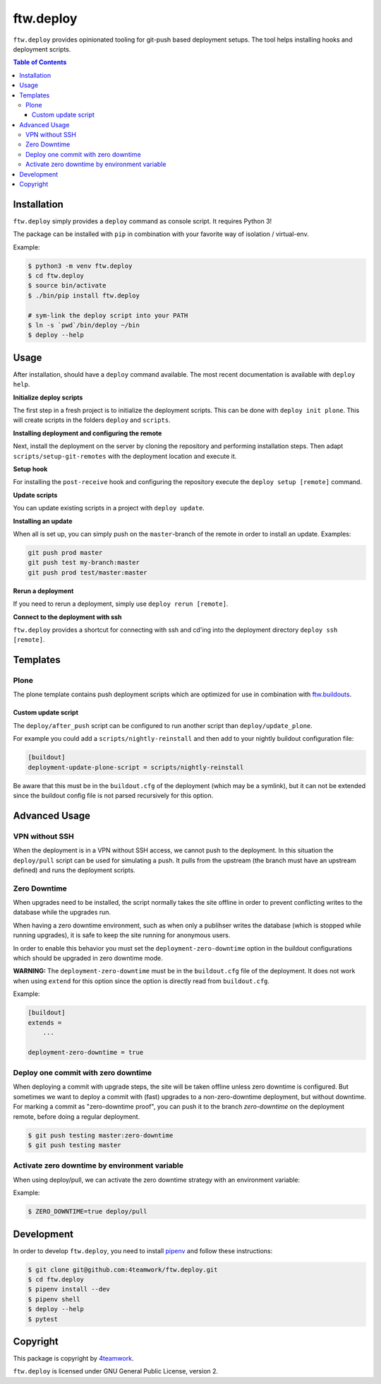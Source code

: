 ftw.deploy
==========

``ftw.deploy`` provides opinionated tooling for git-push based deployment setups.
The tool helps installing hooks and deployment scripts.

.. contents:: Table of Contents


Installation
------------

``ftw.deploy`` simply provides a ``deploy`` command as console script.
It requires Python 3!

The package can be installed with ``pip`` in combination with your favorite
way of isolation / virtual-env.

Example:

.. code::

   $ python3 -m venv ftw.deploy
   $ cd ftw.deploy
   $ source bin/activate
   $ ./bin/pip install ftw.deploy

   # sym-link the deploy script into your PATH
   $ ln -s `pwd`/bin/deploy ~/bin
   $ deploy --help


Usage
-----

After installation, should have a ``deploy`` command available.
The most recent documentation is available with ``deploy help``.


**Initialize deploy scripts**

The first step in a fresh project is to initialize the deployment scripts.
This can be done with ``deploy init plone``.
This will create scripts in the folders ``deploy`` and ``scripts``.

**Installing deployment and configuring the remote**

Next, install the deployment on the server by cloning the repository and
performing installation steps.
Then adapt ``scripts/setup-git-remotes`` with the deployment location and execute it.

**Setup hook**

For installing the ``post-receive`` hook and configuring the repository execute the
``deploy setup [remote]`` command.

**Update scripts**

You can update existing scripts in a project with ``deploy update``.

**Installing an update**

When all is set up, you can simply push on the ``master``-branch  of the remote in
order to install an update. Examples:

.. code::

   git push prod master
   git push test my-branch:master
   git push prod test/master:master

**Rerun a deployment**

If you need to rerun a deployment, simply use ``deploy rerun [remote]``.

**Connect to the deployment with ssh**

``ftw.deploy`` provides a shortcut for connecting with ssh and cd'ing into
the deployment directory ``deploy ssh [remote]``.


Templates
---------

Plone
~~~~~

The plone template contains push deployment scripts which are optimized for use in
combination with `ftw.buildouts <https://github.com/4teamwork/ftw-buildouts>`_.


Custom update script
++++++++++++++++++++

The ``deploy/after_push`` script can be configured to run another script
than ``deploy/update_plone``.

For example you could add a ``scripts/nightly-reinstall`` and then add to
your nightly buildout configuration file:

.. code::

    [buildout]
    deployment-update-plone-script = scripts/nightly-reinstall

Be aware that this must be in the ``buildout.cfg`` of the deployment (which
may be a symlink), but it can not be extended since the buildout config file
is not parsed recursively for this option.


Advanced Usage
--------------

VPN without SSH
~~~~~~~~~~~~~~~

When the deployment is in a VPN without SSH access, we cannot push to the
deployment.
In this situation the ``deploy/pull`` script can be used for simulating a push.
It pulls from the upstream (the branch must have an upstream defined) and runs
the deployment scripts.


Zero Downtime
~~~~~~~~~~~~~

When upgrades need to be installed, the script normally takes the site offline
in order to prevent conflicting writes to the database while the upgrades run.

When having a zero downtime environment, such as when only a publihser writes
the database (which is stopped while running upgrades), it is safe to keep the
site running for anonymous users.

In order to enable this behavior you must set the ``deployment-zero-downtime``
option in the buildout configurations which should be upgraded in zero downtime
mode.

**WARNING:** The ``deployment-zero-downtime`` must be in the ``buildout.cfg`` file
of the deployment. It does not work when using ``extend`` for this option since
the option is directly read from ``buildout.cfg``.

Example:

.. code::

    [buildout]
    extends =
        ...

    deployment-zero-downtime = true

Deploy one commit with zero downtime
~~~~~~~~~~~~~~~~~~~~~~~~~~~~~~~~~~~~

When deploying a commit with upgrade steps, the site will be taken offline
unless zero downtime is configured.
But sometimes we want to deploy a commit with (fast) upgrades to a
non-zero-downtime deployment, but without downtime.
For marking a commit as "zero-downtime proof", you can push it to the branch
`zero-downtime` on the deployment remote, before doing a regular deployment.

.. code::

    $ git push testing master:zero-downtime
    $ git push testing master


Activate zero downtime by environment variable
~~~~~~~~~~~~~~~~~~~~~~~~~~~~~~~~~~~~~~~~~~~~~~

When using deploy/pull, we can activate the zero downtime strategy
with an environment variable:

Example:

.. code::

   $ ZERO_DOWNTIME=true deploy/pull


Development
-----------

In order to develop ``ftw.deploy``, you need to install
`pipenv <https://pipenv.readthedocs.io>`_ and follow these instructions:

.. code::

  $ git clone git@github.com:4teamwork/ftw.deploy.git
  $ cd ftw.deploy
  $ pipenv install --dev
  $ pipenv shell
  $ deploy --help
  $ pytest


Copyright
---------

This package is copyright by `4teamwork <http://www.4teamwork.ch/>`_.

``ftw.deploy`` is licensed under GNU General Public License, version 2.
